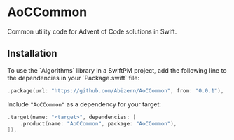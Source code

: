 * AoCCommon

Common utility code for Advent of Code solutions in Swift.

** Installation
To use the `Algorithms` library in a SwiftPM project, add the following line to the dependencies in your `Package.swift` file:

#+begin_src swift
.package(url: "https://github.com/Abizern/AoCCommon", from: "0.0.1"),
#+end_src

Include ="AoCCommon"= as a dependency for your target:

#+begin_src swift
.target(name: "<target>", dependencies: [
    .product(name: "AoCCommon", package: "AoCCommon"),
]),
#+end_src

